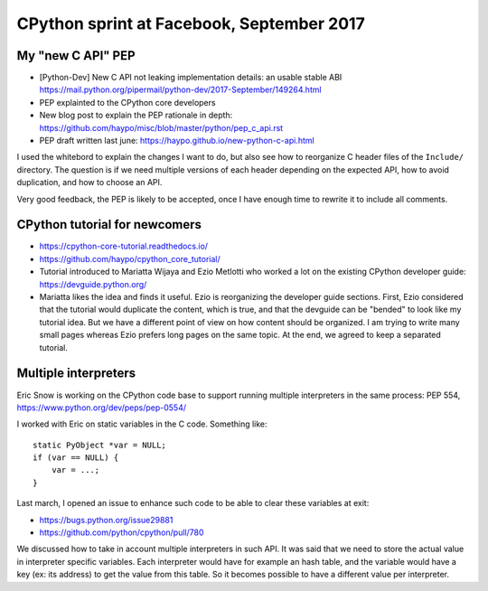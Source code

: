 ++++++++++++++++++++++++++++++++++++++++++
CPython sprint at Facebook, September 2017
++++++++++++++++++++++++++++++++++++++++++

My "new C API" PEP
==================

* [Python-Dev] New C API not leaking implementation details:
  an usable stable ABI
  https://mail.python.org/pipermail/python-dev/2017-September/149264.html
* PEP explainted to the CPython core developers
* New blog post to explain the PEP rationale in depth: https://github.com/haypo/misc/blob/master/python/pep_c_api.rst
* PEP draft written last june: https://haypo.github.io/new-python-c-api.html

I used the whitebord to explain the changes I want to do, but also see how to
reorganize C header files of the ``Include/`` directory. The question is if
we need multiple versions of each header depending on the expected API,
how to avoid duplication, and how to choose an API.

Very good feedback, the PEP is likely to be accepted, once I have enough time
to rewrite it to include all comments.

CPython tutorial for newcomers
==============================

* https://cpython-core-tutorial.readthedocs.io/
* https://github.com/haypo/cpython_core_tutorial/
* Tutorial introduced to Mariatta Wijaya and Ezio Metlotti who worked a lot
  on the existing CPython developer guide:
  https://devguide.python.org/
* Mariatta likes the idea and finds it useful. Ezio is reorganizing the
  developer guide sections. First, Ezio considered that the tutorial would
  duplicate the content, which is true, and that the devguide can be "bended"
  to look like my tutorial idea. But we have a different point of view on how
  content should be organized. I am trying to write many small pages whereas
  Ezio prefers long pages on the same topic. At the end, we agreed to keep
  a separated tutorial.

Multiple interpreters
=====================

Eric Snow is working on the CPython code base to support running multiple
interpreters in the same process: PEP 554, https://www.python.org/dev/peps/pep-0554/

I worked with Eric on static variables in the C code. Something like::

    static PyObject *var = NULL;
    if (var == NULL) {
        var = ...;
    }

Last march, I opened an issue to enhance such code to be able to clear these
variables at exit:

* https://bugs.python.org/issue29881
* https://github.com/python/cpython/pull/780

We discussed how to take in account multiple interpreters in such API. It was
said that we need to store the actual value in interpreter specific variables.
Each interpreter would have for example an hash table, and the variable would
have a key (ex: its address) to get the value from this table. So it becomes
possible to have a different value per interpreter.

